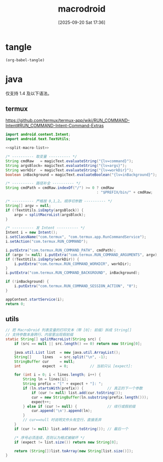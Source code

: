 #+title:      macrodroid
#+date:       [2025-09-20 Sat 17:36]
#+filetags:   :android:
#+identifier: 20250920T173626

* tangle
#+begin_src elisp
(org-babel-tangle)
#+end_src

* java
仅支持 1.4 及以下语法。

** termux
https://github.com/termux/termux-app/wiki/RUN_COMMAND-Intent#RUN_COMMAND-Intent-Command-Extras
#+begin_src java
import android.content.Intent;
import android.text.TextUtils;

<<split-macro-list>>

/* ---------- 取变量 ---------- */
String cmdRaw   = magicText.evaluateString("{lv=command}");
String argsBlock= magicText.evaluateString("{lv=args}");
String workDir  = magicText.evaluateString("{lv=workDir}");
boolean inBackground = magicText.evaluateBoolean("{lv=inBackground}");

/* ---------- 路径补全 ---------- */
String cmdPath = cmdRaw.indexOf("/") >= 0 ? cmdRaw
                                          : "$PREFIX/bin/" + cmdRaw;

/* ---------- 严格按 0,1,2… 顺序切参数 ---------- */
String[] argv = null;
if (!TextUtils.isEmpty(argsBlock)) {
    argv = splitMacroList(argsBlock);
}

/* ---------- 发 Intent ---------- */
Intent i = new Intent();
i.setClassName("com.termux", "com.termux.app.RunCommandService");
i.setAction("com.termux.RUN_COMMAND");

i.putExtra("com.termux.RUN_COMMAND_PATH", cmdPath);
if (argv != null) i.putExtra("com.termux.RUN_COMMAND_ARGUMENTS", argv);
if (!TextUtils.isEmpty(workDir)) {
    i.putExtra("com.termux.RUN_COMMAND_WORKDIR", workDir);
}
i.putExtra("com.termux.RUN_COMMAND_BACKGROUND", inBackground);

if (!inBackground) {
    i.putExtra("com.termux.RUN_COMMAND_SESSION_ACTION", "0");
}

appContext.startService(i);
return 0;
#+end_src

** utils
#+name: split-macro-list
#+begin_src java
// 把 MacroDroid 列表变量的打印文本（带 [0]: 前缀）拆成 String[]
// 支持参数本身跨行、内容里出现假前缀
static String[] splitMacroList(String src) {
    if (src == null || src.length() == 0) return new String[0];

    java.util.List list  = new java.util.ArrayList();
    String[]     lines   = src.split("\n", -1);
    StringBuffer cur     = null;
    int          expect  = 0;          // 当前只认 [expect]: 

    for (int i = 0; i < lines.length; i++) {
        String ln = lines[i];
        String prefix = "[" + expect + "]: ";
        if (ln.startsWith(prefix)) {           // 真正的下一个参数
            if (cur != null) list.add(cur.toString());
            cur = new StringBuffer(ln.substring(prefix.length()));
            expect++;
        } else if (cur != null) {              // 续行或假前缀
            cur.append('\n').append(ln);
        }
        // cur==null 时说明文件头有空行，直接丢弃
    }
    if (cur != null) list.add(cur.toString()); // 最后一个

    /* 序号必须连续，否则认为格式被破坏 */
    if (expect != list.size()) return new String[0];

    return (String[])list.toArray(new String[list.size()]);
}
#+end_src
